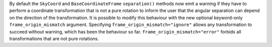 By default the ``SkyCoord`` and ``BaseCoordinateFrame`` ``separation()``
methods now emit a warning if they have to perform a coordinate transformation
that is not a pure rotation to inform the user that the angular separation can
depend on the direction of the transformation.
It is possible to modify this behaviour with the new optional keyword-only
``frame_origin_mismatch`` argument.
Specifying ``frame_origin_mismatch="ignore"`` allows any transformation to
succeed without warning, which has been the behaviour so far.
``frame_origin_mismatch="error"`` forbids all transformations that are not
pure rotations.
